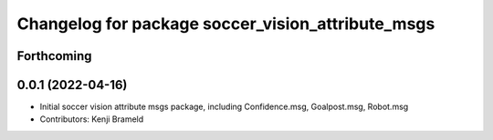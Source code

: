 ^^^^^^^^^^^^^^^^^^^^^^^^^^^^^^^^^^^^^^^^^^^^^^^^^^
Changelog for package soccer_vision_attribute_msgs
^^^^^^^^^^^^^^^^^^^^^^^^^^^^^^^^^^^^^^^^^^^^^^^^^^

Forthcoming
-----------

0.0.1 (2022-04-16)
------------------
* Initial soccer vision attribute msgs package, including Confidence.msg, Goalpost.msg, Robot.msg
* Contributors: Kenji Brameld
